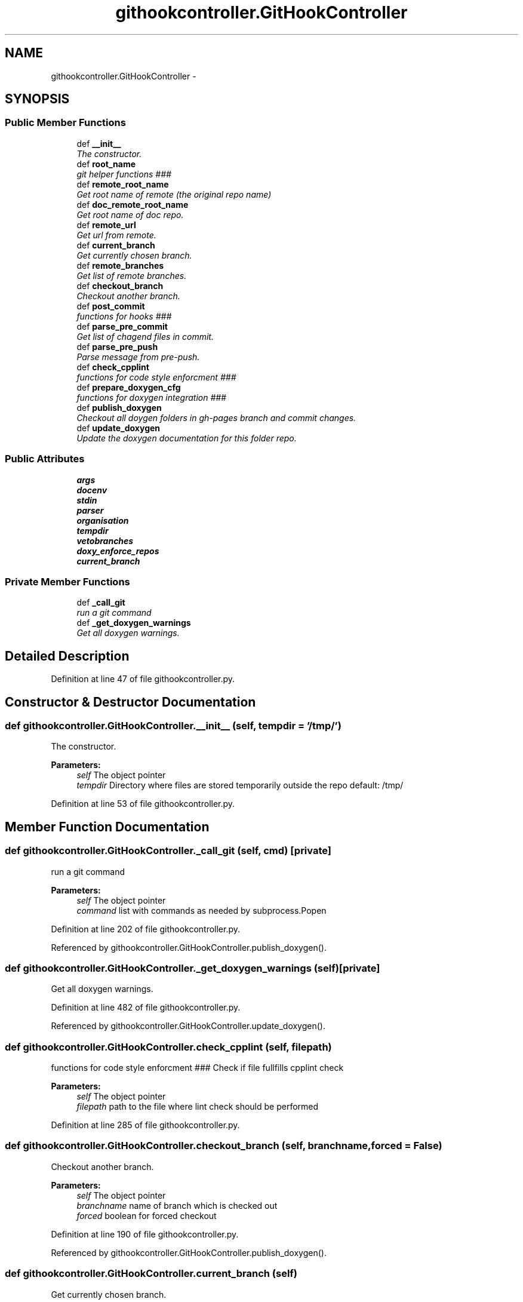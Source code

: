 .TH "githookcontroller.GitHookController" 3 "Fri Mar 27 2015" "libs3a" \" -*- nroff -*-
.ad l
.nh
.SH NAME
githookcontroller.GitHookController \- 
.SH SYNOPSIS
.br
.PP
.SS "Public Member Functions"

.in +1c
.ti -1c
.RI "def \fB__init__\fP"
.br
.RI "\fIThe constructor\&. \fP"
.ti -1c
.RI "def \fBroot_name\fP"
.br
.RI "\fIgit helper functions ### \fP"
.ti -1c
.RI "def \fBremote_root_name\fP"
.br
.RI "\fIGet root name of remote (the original repo name) \fP"
.ti -1c
.RI "def \fBdoc_remote_root_name\fP"
.br
.RI "\fIGet root name of doc repo\&. \fP"
.ti -1c
.RI "def \fBremote_url\fP"
.br
.RI "\fIGet url from remote\&. \fP"
.ti -1c
.RI "def \fBcurrent_branch\fP"
.br
.RI "\fIGet currently chosen branch\&. \fP"
.ti -1c
.RI "def \fBremote_branches\fP"
.br
.RI "\fIGet list of remote branches\&. \fP"
.ti -1c
.RI "def \fBcheckout_branch\fP"
.br
.RI "\fICheckout another branch\&. \fP"
.ti -1c
.RI "def \fBpost_commit\fP"
.br
.RI "\fIfunctions for hooks ### \fP"
.ti -1c
.RI "def \fBparse_pre_commit\fP"
.br
.RI "\fIGet list of chagend files in commit\&. \fP"
.ti -1c
.RI "def \fBparse_pre_push\fP"
.br
.RI "\fIParse message from pre-push\&. \fP"
.ti -1c
.RI "def \fBcheck_cpplint\fP"
.br
.RI "\fIfunctions for code style enforcment ### \fP"
.ti -1c
.RI "def \fBprepare_doxygen_cfg\fP"
.br
.RI "\fIfunctions for doxygen integration ### \fP"
.ti -1c
.RI "def \fBpublish_doxygen\fP"
.br
.RI "\fICheckout all doygen folders in gh-pages branch and commit changes\&. \fP"
.ti -1c
.RI "def \fBupdate_doxygen\fP"
.br
.RI "\fIUpdate the doxygen documentation for this folder repo\&. \fP"
.in -1c
.SS "Public Attributes"

.in +1c
.ti -1c
.RI "\fBargs\fP"
.br
.ti -1c
.RI "\fBdocenv\fP"
.br
.ti -1c
.RI "\fBstdin\fP"
.br
.ti -1c
.RI "\fBparser\fP"
.br
.ti -1c
.RI "\fBorganisation\fP"
.br
.ti -1c
.RI "\fBtempdir\fP"
.br
.ti -1c
.RI "\fBvetobranches\fP"
.br
.ti -1c
.RI "\fBdoxy_enforce_repos\fP"
.br
.ti -1c
.RI "\fBcurrent_branch\fP"
.br
.in -1c
.SS "Private Member Functions"

.in +1c
.ti -1c
.RI "def \fB_call_git\fP"
.br
.RI "\fIrun a git command \fP"
.ti -1c
.RI "def \fB_get_doxygen_warnings\fP"
.br
.RI "\fIGet all doxygen warnings\&. \fP"
.in -1c
.SH "Detailed Description"
.PP 
Definition at line 47 of file githookcontroller\&.py\&.
.SH "Constructor & Destructor Documentation"
.PP 
.SS "def githookcontroller\&.GitHookController\&.__init__ (self, tempdir = \fC'/tmp/'\fP)"

.PP
The constructor\&. 
.PP
\fBParameters:\fP
.RS 4
\fIself\fP The object pointer 
.br
\fItempdir\fP Directory where files are stored temporarily outside the repo default: /tmp/ 
.RE
.PP

.PP
Definition at line 53 of file githookcontroller\&.py\&.
.SH "Member Function Documentation"
.PP 
.SS "def githookcontroller\&.GitHookController\&._call_git (self, cmd)\fC [private]\fP"

.PP
run a git command 
.PP
\fBParameters:\fP
.RS 4
\fIself\fP The object pointer 
.br
\fIcommand\fP list with commands as needed by subprocess\&.Popen 
.RE
.PP

.PP
Definition at line 202 of file githookcontroller\&.py\&.
.PP
Referenced by githookcontroller\&.GitHookController\&.publish_doxygen()\&.
.SS "def githookcontroller\&.GitHookController\&._get_doxygen_warnings (self)\fC [private]\fP"

.PP
Get all doxygen warnings\&. 
.PP
Definition at line 482 of file githookcontroller\&.py\&.
.PP
Referenced by githookcontroller\&.GitHookController\&.update_doxygen()\&.
.SS "def githookcontroller\&.GitHookController\&.check_cpplint (self, filepath)"

.PP
functions for code style enforcment ### Check if file fullfills cpplint check
.PP
\fBParameters:\fP
.RS 4
\fIself\fP The object pointer 
.br
\fIfilepath\fP path to the file where lint check should be performed 
.RE
.PP

.PP
Definition at line 285 of file githookcontroller\&.py\&.
.SS "def githookcontroller\&.GitHookController\&.checkout_branch (self, branchname, forced = \fCFalse\fP)"

.PP
Checkout another branch\&. 
.PP
\fBParameters:\fP
.RS 4
\fIself\fP The object pointer 
.br
\fIbranchname\fP name of branch which is checked out 
.br
\fIforced\fP boolean for forced checkout 
.RE
.PP

.PP
Definition at line 190 of file githookcontroller\&.py\&.
.PP
Referenced by githookcontroller\&.GitHookController\&.publish_doxygen()\&.
.SS "def githookcontroller\&.GitHookController\&.current_branch (self)"

.PP
Get currently chosen branch\&. 
.PP
Definition at line 167 of file githookcontroller\&.py\&.
.PP
References githookcontroller\&.GitHookController\&.current_branch\&.
.SS "def githookcontroller\&.GitHookController\&.doc_remote_root_name (self)"

.PP
Get root name of doc repo\&. 
.PP
\fBReturns:\fP
.RS 4
string containing the name of the remote root name 
.RE
.PP

.PP
Definition at line 104 of file githookcontroller\&.py\&.
.PP
References githookcontroller\&.GitHookController\&.docenv, and HistClass\&.split()\&.
.SS "def githookcontroller\&.GitHookController\&.parse_pre_commit (self)"

.PP
Get list of chagend files in commit\&. 
.PP
\fBParameters:\fP
.RS 4
\fIself\fP The object pointer 
.RE
.PP

.PP
Definition at line 221 of file githookcontroller\&.py\&.
.PP
References HistClass\&.split()\&.
.SS "def githookcontroller\&.GitHookController\&.parse_pre_push (self)"

.PP
Parse message from pre-push\&. Based on example in: http://axialcorps.com/2014/06/03/preventing-errant-git-pushes-with-a-pre-push-hook/
.PP
\fBParameters:\fP
.RS 4
\fIself\fP The object pointer 
.RE
.PP
\fBReturns:\fP
.RS 4
namedtupe of type Push fields: ['commits', 'remote_name', 'remote_url','current_branch', 'removing_remote', 'forcing'] 
.RE
.PP

.PP
Definition at line 239 of file githookcontroller\&.py\&.
.PP
References githookcontroller\&.Commit, githookcontroller\&.Push, and HistClass\&.split()\&.
.SS "def githookcontroller\&.GitHookController\&.post_commit (self)"

.PP
functions for hooks ### Parse message from post commit
.PP
\fBParameters:\fP
.RS 4
\fIself\fP The object pointer 
.RE
.PP

.PP
Definition at line 215 of file githookcontroller\&.py\&.
.SS "def githookcontroller\&.GitHookController\&.prepare_doxygen_cfg (self)"

.PP
functions for doxygen integration ### Prepare doxygen config file from template
.PP
The function replaces Tokens for files in \&./doc/:
.IP "\(bu" 2
template_cfg available Tokens: branchname% current branch name remote_root_name% html_header% path to html header file html_footer% path to html header file
.IP "\(bu" 2
header_template\&.html
.IP "\(bu" 2
footer_template\&.html available Tokens: +++optionsline+++ a fixed url path ++branch_name++ current branch name ++remote_url++ see object property ++remote_root_name++ see object property
.PP
.PP
\fBParameters:\fP
.RS 4
\fIself\fP The object pointer 
.RE
.PP

.PP
Definition at line 310 of file githookcontroller\&.py\&.
.PP
References githookcontroller\&.GitHookController\&.current_branch, githookcontroller\&.GitHookController\&.docenv, and githookcontroller\&.GitHookController\&.vetobranches\&.
.SS "def githookcontroller\&.GitHookController\&.publish_doxygen (self, branchnames)"

.PP
Checkout all doygen folders in gh-pages branch and commit changes\&. 
.PP
Definition at line 403 of file githookcontroller\&.py\&.
.PP
References githookcontroller\&.GitHookController\&._call_git(), githookcontroller\&.GitHookController\&.checkout_branch(), githookcontroller\&.GitHookController\&.current_branch, and githookcontroller\&.GitHookController\&.docenv\&.
.SS "def githookcontroller\&.GitHookController\&.remote_branches (self)"

.PP
Get list of remote branches\&. 
.PP
\fBReturns:\fP
.RS 4
A list of strings containing all remot branch names 
.RE
.PP

.PP
Definition at line 177 of file githookcontroller\&.py\&.
.PP
References HistClass\&.split()\&.
.SS "def githookcontroller\&.GitHookController\&.remote_root_name (self)"

.PP
Get root name of remote (the original repo name) 
.PP
\fBReturns:\fP
.RS 4
string containing the name of the remote root name 
.RE
.PP

.PP
Definition at line 87 of file githookcontroller\&.py\&.
.PP
References HistClass\&.split()\&.
.SS "def githookcontroller\&.GitHookController\&.remote_url (self)"

.PP
Get url from remote\&. 
.PP
\fBReturns:\fP
.RS 4
string containing the name of the remote root name 
.RE
.PP

.PP
Definition at line 134 of file githookcontroller\&.py\&.
.PP
References HistClass\&.split()\&.
.SS "def githookcontroller\&.GitHookController\&.root_name (self)"

.PP
git helper functions ### Get root name of repo
.PP
\fBReturns:\fP
.RS 4
string containing the name of the root name 
.RE
.PP

.PP
Definition at line 77 of file githookcontroller\&.py\&.
.PP
Referenced by githookcontroller\&.GitHookController\&.update_doxygen()\&.
.SS "def githookcontroller\&.GitHookController\&.update_doxygen (self)"

.PP
Update the doxygen documentation for this folder repo\&. Based on example in: http://axialcorps.com/2014/06/03/preventing-errant-git-pushes-with-a-pre-push-hook/
.PP
\fBParameters:\fP
.RS 4
\fIself\fP The object pointer 
.br
\fIconfigpath\fP Path to the doxygen confi file 
.RE
.PP

.PP
Definition at line 438 of file githookcontroller\&.py\&.
.PP
References githookcontroller\&.GitHookController\&._get_doxygen_warnings(), githookcontroller\&.GitHookController\&.current_branch, githookcontroller\&.GitHookController\&.docenv, githookcontroller\&.GitHookController\&.doxy_enforce_repos, githookcontroller\&.GitHookController\&.root_name(), and githookcontroller\&.GitHookController\&.vetobranches\&.
.SH "Member Data Documentation"
.PP 
.SS "githookcontroller\&.GitHookController\&.args"

.PP
Definition at line 54 of file githookcontroller\&.py\&.
.SS "githookcontroller\&.GitHookController\&.current_branch"

.PP
Definition at line 327 of file githookcontroller\&.py\&.
.PP
Referenced by githookcontroller\&.GitHookController\&.current_branch(), githookcontroller\&.GitHookController\&.prepare_doxygen_cfg(), githookcontroller\&.GitHookController\&.publish_doxygen(), and githookcontroller\&.GitHookController\&.update_doxygen()\&.
.SS "githookcontroller\&.GitHookController\&.docenv"

.PP
Definition at line 55 of file githookcontroller\&.py\&.
.PP
Referenced by githookcontroller\&.GitHookController\&.doc_remote_root_name(), githookcontroller\&.GitHookController\&.prepare_doxygen_cfg(), githookcontroller\&.GitHookController\&.publish_doxygen(), and githookcontroller\&.GitHookController\&.update_doxygen()\&.
.SS "githookcontroller\&.GitHookController\&.doxy_enforce_repos"

.PP
Definition at line 66 of file githookcontroller\&.py\&.
.PP
Referenced by githookcontroller\&.GitHookController\&.update_doxygen()\&.
.SS "githookcontroller\&.GitHookController\&.organisation"

.PP
Definition at line 60 of file githookcontroller\&.py\&.
.SS "githookcontroller\&.GitHookController\&.parser"

.PP
Definition at line 58 of file githookcontroller\&.py\&.
.SS "githookcontroller\&.GitHookController\&.stdin"

.PP
Definition at line 56 of file githookcontroller\&.py\&.
.SS "githookcontroller\&.GitHookController\&.tempdir"

.PP
Definition at line 61 of file githookcontroller\&.py\&.
.SS "githookcontroller\&.GitHookController\&.vetobranches"

.PP
Definition at line 63 of file githookcontroller\&.py\&.
.PP
Referenced by githookcontroller\&.GitHookController\&.prepare_doxygen_cfg(), and githookcontroller\&.GitHookController\&.update_doxygen()\&.

.SH "Author"
.PP 
Generated automatically by Doxygen for libs3a from the source code\&.

